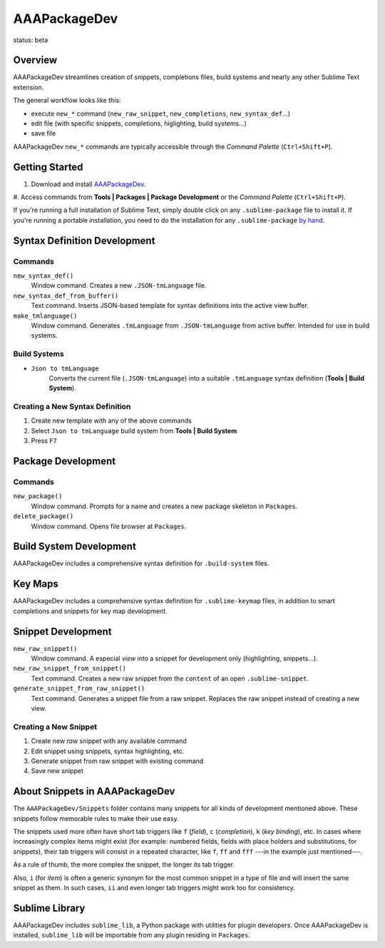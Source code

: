 =============
AAAPackageDev
=============

status: beta

Overview
********

AAAPackageDev streamlines creation of snippets, completions files, build systems
and nearly any other Sublime Text extension.

The general workflow looks like this:

- execute ``new_*`` command (``new_raw_snippet``, ``new_completions``, ``new_syntax_def``...)
- edit file (with specific snippets, completions, higlighting, build systems...)
- save file

AAAPackageDev ``new_*`` commands are typically accessible through the *Command
Palette* (``Ctrl+Shift+P``).


Getting Started
***************

#. Download and install `AAAPackageDev`_.
#. Access commands from **Tools | Packages | Package Development** or the
*Command Palette* (``Ctrl+Shift+P``).

.. _AAAPackageDev: https://bitbucket.org/guillermooo/aaapackagedev/downloads/AAAPackageDev.sublime-package

If you're running a full installation of Sublime Text, simply double click on any ``.sublime-package`` file to install it.
If you're running a portable installation, you need to do the installation for any ``.sublime-package`` `by hand`_.

.. _by hand: http://sublimetext.info/docs/extensibility/packages.html#installation-of-packages-with-sublime-package-archives


Syntax Definition Development
*****************************

Commands
--------

``new_syntax_def()``
	Window command. Creates a new ``.JSON-tmLanguage`` file.

``new_syntax_def_from_buffer()``
	Text command. Inserts JSON-based template for syntax definitions into the
	active view buffer.

``make_tmlanguage()``
	Window command. Generates ``.tmLanguage`` from ``.JSON-tmLanguage`` from
	active buffer. Intended for use in build systems.

Build Systems
-------------

* ``Json to tmLanguage``
	Converts the current file (``.JSON-tmLanguage``) into a suitable ``.tmLanguage``
	syntax definition (**Tools | Build System**).

Creating a New Syntax Definition
------------------------------------

#. Create new template with any of the above commands
#. Select ``Json to tmLanguage`` build system from **Tools | Build System**
#. Press ``F7``


Package Development
*******************

Commands
--------

``new_package()``
	Window command. Prompts for a name and creates a new package skeleton in ``Packages``.

``delete_package()``
	Window command. Opens file browser at ``Packages``.


.. Completions
.. -----------
.. 
.. * sublime text plugin dev (off by default)
.. Will clutter your completions list in any kind of python dev.
.. To turn on, change scope selector so ``source.python``.

Build System Development
************************

AAAPackageDev includes a comprehensive syntax definition for ``.build-system``
files.


Key Maps
********

AAAPackageDev includes a comprehensive syntax definition for ``.sublime-keymap``
files, in addition to smart completions and snippets for key map development.


Snippet Development
*******************

``new_raw_snippet()``
	Window command. A especial *view* into a snippet for development only (highlighting, snippets...).
``new_raw_snippet_from_snippet()``
	Text command. Creates a new raw snippet from the ``content`` of an open ``.sublime-snippet``.
``generate_snippet_from_raw_snippet()``
	Text command. Generates a snippet file from a raw snippet. Replaces the raw snippet instead of creating a new view.

Creating a New Snippet
----------------------

#. Create new *raw* snippet with any available command
#. Edit snippet using snippets, syntax highlighting, etc.
#. Generate snippet from raw snippet with existing command
#. Save new snippet

.. note:
	All generated snippets must be saved before they can be used.


About Snippets in AAAPackageDev
*******************************

The ``AAAPackageDev/Snippets`` folder contains many snippets for all kinds of
development mentioned above. These snippets follow memorable rules to make their
use easy. 

The snippets used more often have short tab triggers like ``f`` (*field*),
``c`` (*completion*), ``k`` (*key binding*), etc. In cases where increasingly
complex items might exist (for example: numbered fields, fields with place holders
and substitutions, for snippets), their tab triggers will consist in a repeated
character, like ``f``, ``ff`` and ``fff`` ---in the example just mentioned---.

As a rule of thumb, the more complex the snippet, the longer its tab trigger.

Also, ``i`` (for *item*) is often a generic synonym for the most common snippet
in a type of file and will insert the same snippet as them. In such cases,
``ii`` and even longer tab triggers might work too for consistency.


Sublime Library
***************

AAAPackageDev includes ``sublime_lib``, a Python package with utilities for
plugin developers. Once AAAPackageDev is installed, ``sublime_lib`` will be
importable from any plugin residing in ``Packages``.